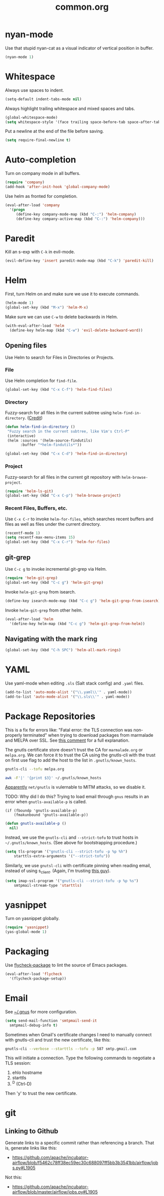 #+TITLE: common.org
#+DESCRIPTION: General editing enhancements live here.

* nyan-mode
Use that stupid nyan-cat as a visual indicator of vertical position in
buffer.

#+BEGIN_SRC emacs-lisp
  (nyan-mode 1)
#+END_SRC

* Whitespace

Always use spaces to indent.

#+BEGIN_SRC emacs-lisp
(setq-default indent-tabs-mode nil)
#+END_SRC

Always highlight trailing whitespace and mixed spaces and tabs.

#+BEGIN_SRC emacs-lisp
  (global-whitespace-mode)
  (setq whitespace-style '(face trailing space-before-tab space-after-tab))
#+END_SRC

Put a newline at the end of the file before saving.

#+BEGIN_SRC emacs-lisp
  (setq require-final-newline t)
#+END_SRC

#+RESULTS:
: t


* Auto-completion

Turn on company mode in all buffers.

#+BEGIN_SRC emacs-lisp
  (require 'company)
  (add-hook 'after-init-hook 'global-company-mode)
#+END_SRC

Use helm as fronted for completion.

#+BEGIN_SRC emacs-lisp
(eval-after-load 'company
  '(progn
     (define-key company-mode-map (kbd "C-:") 'helm-company)
     (define-key company-active-map (kbd "C-:") 'helm-company)))
#+END_SRC

#+RESULTS:
: helm-company


* Paredit

Kill an s-exp with =C-k= in evil-mode.

#+BEGIN_SRC emacs-lisp
  (evil-define-key 'insert paredit-mode-map (kbd "C-k") 'paredit-kill)
#+END_SRC

* Helm

First, turn Helm on and make sure we use it to execute commands.

#+BEGIN_SRC emacs-lisp
  (helm-mode 1)
  (global-set-key (kbd "M-x") 'helm-M-x)
#+END_SRC

Make sure we can use =C-w= to delete backwards in Helm.

#+BEGIN_SRC emacs-lisp
  (with-eval-after-load 'helm
    (define-key helm-map (kbd "C-w") 'evil-delete-backward-word))
#+END_SRC

** Opening files

Use Helm to search for Files in Directories or Projects.

*** File

Use Helm completion for =find-file=.

#+BEGIN_SRC emacs-lisp
  (global-set-key (kbd "C-x C-f") 'helm-find-files)
#+END_SRC

*** Directory

Fuzzy-search for all files in the current subtree using
=helm-find-in-directory=. ([[http://blog.jenkster.com/2013/10/finding-files-in-emacs-helm.html][Credit]])

#+BEGIN_SRC emacs-lisp
  (defun helm-find-in-directory ()
   "Fuzzy search in the current subtree, like Vim's Ctrl-P"
   (interactive)
   (helm :sources '(helm-source-findutils)
         :buffer "*helm-findutils*"))

  (global-set-key (kbd "C-x C-d") 'helm-find-in-directory)
#+END_SRC

*** Project

Fuzzy-search for all files in the current git repository with
=helm-browse-project=.

#+BEGIN_SRC emacs-lisp
  (require 'helm-ls-git)
  (global-set-key (kbd "C-x C-p") 'helm-browse-project)
#+END_SRC

*** Recent Files, Buffers, etc.

Use =C-x C-r= to invoke =helm-for-files=, which searches recent
buffers and files as well as files under the current directory.

#+BEGIN_SRC emacs-lisp
  (recentf-mode 1)
  (setq recentf-max-menu-items 15)
  (global-set-key (kbd "C-x C-r") 'helm-for-files)
#+END_SRC

** git-grep

Use =C-c g= to invoke incremental git-grep via Helm.
#+BEGIN_SRC emacs-lisp
(require 'helm-git-grep)
(global-set-key (kbd "C-c g") 'helm-git-grep)
#+END_SRC

Invoke =helm-git-grep= from isearch.

#+BEGIN_SRC emacs-lisp
(define-key isearch-mode-map (kbd "C-c g") 'helm-git-grep-from-isearch)
#+END_SRC

Invoke =helm-git-grep= from other helm.

#+BEGIN_SRC emacs-lisp
(eval-after-load 'helm
  '(define-key helm-map (kbd "C-c g") 'helm-git-grep-from-helm))
#+END_SRC

** Navigating with the mark ring


#+BEGIN_SRC emacs-lisp
  (global-set-key (kbd "C-h SPC") 'helm-all-mark-rings)
#+END_SRC

#+RESULTS:
: helm-all-mark-rings

* YAML

Use yaml-mode when editing =.sls= (Salt stack config) and =.yaml=
files.

#+BEGIN_SRC emacs-lisp
  (add-to-list 'auto-mode-alist '("\\.yaml\\'" . yaml-mode))
  (add-to-list 'auto-mode-alist '("\\.sls\\'" . yaml-mode))
#+END_SRC

* Package Repositories

This is a fix for errors like: "Fatal error: the TLS connection was
non-properly terminated" when trying to download packages from
marmalade and MELPA over SSL. See [[https://github.com/nicferrier/elmarmalade/issues/55#issuecomment-166271364][this comment]] for a full explanation.

The gnutls certificate store doesn't trust the CA for =marmalade.org=
or =melpa.org=. We can force it to trust the CA using the gnutls-cli
with the trust on first use flag to add the host to the list in
=.gnutls/known_hosts=.

#+BEGIN_SRC sh :results output
    gnutls-cli --tofu melpa.org
#+END_SRC

#+RESULTS:
#+begin_example
Processed 173 CA certificate(s).
Resolving 'melpa.org'...
Connecting to '104.236.16.183:443'...
- Certificate type: X.509
- Got a certificate list of 2 certificates.
- Certificate[0] info:
 - subject `CN=melpa.org', issuer `C=US,O=Let's Encrypt,CN=Let's Encrypt Authority X3', RSA key 2048 bits, signed using RSA-SHA256, activated `2016-11-07 09:30:00 UTC', expires `2017-02-05 09:30:00 UTC', SHA-1 fingerprint `34caf2f55155e285e3e99272a104fc44770f233a'
	Public Key ID:
		e9326f480dd5962560d2b5cb57352aeff4289103
	Public key's random art:
		+--[ RSA 2048]----+
		|      ..o+oo.  ..|
		|       oo +o  ...|
		|       . E.. ..  |
		|      .  o..+.   |
		|       oS o+.o   |
		|      ...  .= o  |
		|     .o..  . o . |
		|      .+.   .    |
		|       ..        |
		+-----------------+

- Certificate[1] info:
 - subject `C=US,O=Let's Encrypt,CN=Let's Encrypt Authority X3', issuer `O=Digital Signature Trust Co.,CN=DST Root CA X3', RSA key 2048 bits, signed using RSA-SHA256, activated `2016-03-17 16:40:46 UTC', expires `2021-03-17 16:40:46 UTC', SHA-1 fingerprint `e6a3b45b062d509b3382282d196efe97d5956ccb'
- Status: The certificate is trusted. 
- Description: (TLS1.2)-(ECDHE-RSA-SECP256R1)-(AES-128-GCM)
- Session ID: C4:D2:B3:20:74:3C:4A:6D:99:EF:26:DC:F8:42:7E:F5:19:DC:C9:B5:6F:EB:CF:51:D1:84:C8:31:20:26:A1:9E
- Ephemeral EC Diffie-Hellman parameters
 - Using curve: SECP256R1
 - Curve size: 256 bits
- Version: TLS1.2
- Key Exchange: ECDHE-RSA
- Server Signature: RSA-SHA256
- Cipher: AES-128-GCM
- MAC: AEAD
- Compression: NULL
- Options: safe renegotiation, OCSP status request,
- Handshake was completed

- Simple Client Mode:

#+end_example

#+BEGIN_SRC sh
  awk -F'|' '{print $3}' ~/.gnutls/known_hosts
#+END_SRC

#+RESULTS:
| marmalade-repo.org |
| stable.melpa.org   |
| melpa.org          |

[[https://blogs.fsfe.org/jens.lechtenboerger/2014/03/23/certificate-pinning-for-gnu-emacs/%20%20][Apparently]] =net/gnutls= is vulernable to MITM attacks, so we disable
it.

TODO: Why did I do this? Trying to load email through =gnus= results
in an error when =gnutls-available-p= is called.

#+BEGIN_EXAMPLE
  (if (fboundp 'gnutls-available-p)
      (fmakunbound 'gnutls-available-p))
#+END_EXAMPLE

#+BEGIN_SRC emacs-lisp
  (defun gnutls-available-p ()
    nil)
#+END_SRC

Instead, we use the =gnutls-cli= and =--strict-tofu= to trust hosts in
=~/.gnutls/known_hosts=. (See above for bootstrapping procedure.)

#+BEGIN_SRC emacs-lisp
  (setq tls-program '("gnutls-cli --strict-tofu -p %p %h")
      starttls-extra-arguments '("--strict-tofu"))
#+END_SRC

Similarly, we use =gnutsl-cli= with certificate pinning when reading
email, instead of using s_client. (Again, I'm trusting [[https://blogs.fsfe.org/jens.lechtenboerger/2014/03/23/certificate-pinning-for-gnu-emacs/%20%20][this guy]]).

#+BEGIN_SRC emacs-lisp
  (setq imap-ssl-program '("gnutls-cli --strict-tofu -p %p %s")
      smtpmail-stream-type 'starttls)
#+END_SRC

* yasnippet

Turn on yasnippet globally.

#+BEGIN_SRC emacs-lisp
(require 'yasnippet)
(yas-global-mode 1)
#+END_SRC

* Packaging

Use [[https://github.com/purcell/flycheck-package][flycheck-package]] to lint the source of Emacs packages.

#+BEGIN_SRC emacs-lisp
(eval-after-load 'flycheck
  '(flycheck-package-setup))
#+END_SRC

* Email

See [[file:~/.gnus::(setq%20gnus-select-method][~/.gnus]] for more configuration.

#+BEGIN_SRC emacs-lisp
  (setq send-mail-function 'smtpmail-send-it
	smtpmail-debug-info t)
#+END_SRC

Sometimes when Gmail's certificate changes I need to manually connect
with gnutls-cli and trust the new certificate, like this:

#+BEGIN_SRC sh
gnutls-cli --verbose --starttls --tofu -p 587 smtp.gmail.com
#+END_SRC

This will initiate a connection. Type the following commands to
negotiate a TLS session:

1. ehlo hostname
2. starttls
3. ^D (Ctrl-D)

Then 'y' to trust the new certificate.

* git
** Linking to Github

Generate links to a specific commit rather than referencing a
branch. That is, generate links like this:

- https://github.com/apache/incubator-airflow/blob/f5462c78ff38ec59ec30c688097ff5bb3b3541bb/airflow/jobs.py#L1905

Not this:

- https://github.com/apache/incubator-airflow/blob/master/airflow/jobs.py#L1905

#+BEGIN_SRC emacs-lisp
(setq git-link-use-commit t)
#+END_SRC

* Faces

#+BEGIN_SRC emacs-lisp
  (defun what-face (pos)
    "Which font face is under point?"
    (interactive "d")
    (let ((face (or (get-char-property pos 'read-face-name)
                    (get-char-property pos 'face))))
      (if face (message "Face: %s" face) (message "No face at %d" pos))))
#+END_SRC

#+RESULTS:
: what-face

